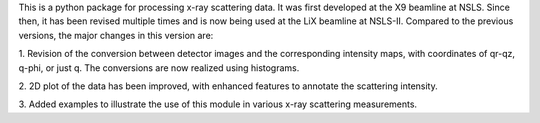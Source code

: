 This is a python package for processing x-ray scattering data. It 
was first developed at the X9 beamline at NSLS. Since then, it has been 
revised multiple times and is now being used at the LiX beamline at NSLS-II. 
Compared to the previous versions, the major changes in this version are:

1. Revision of the conversion between detector images and the corresponding
intensity maps, with coordinates of qr-qz, q-phi, or just q. The conversions
are now realized using histograms. 

2. 2D plot of the data has been improved, with enhanced features to annotate 
the scattering intensity.

3. Added examples to illustrate the use of this module in various x-ray
scattering measurements. 
